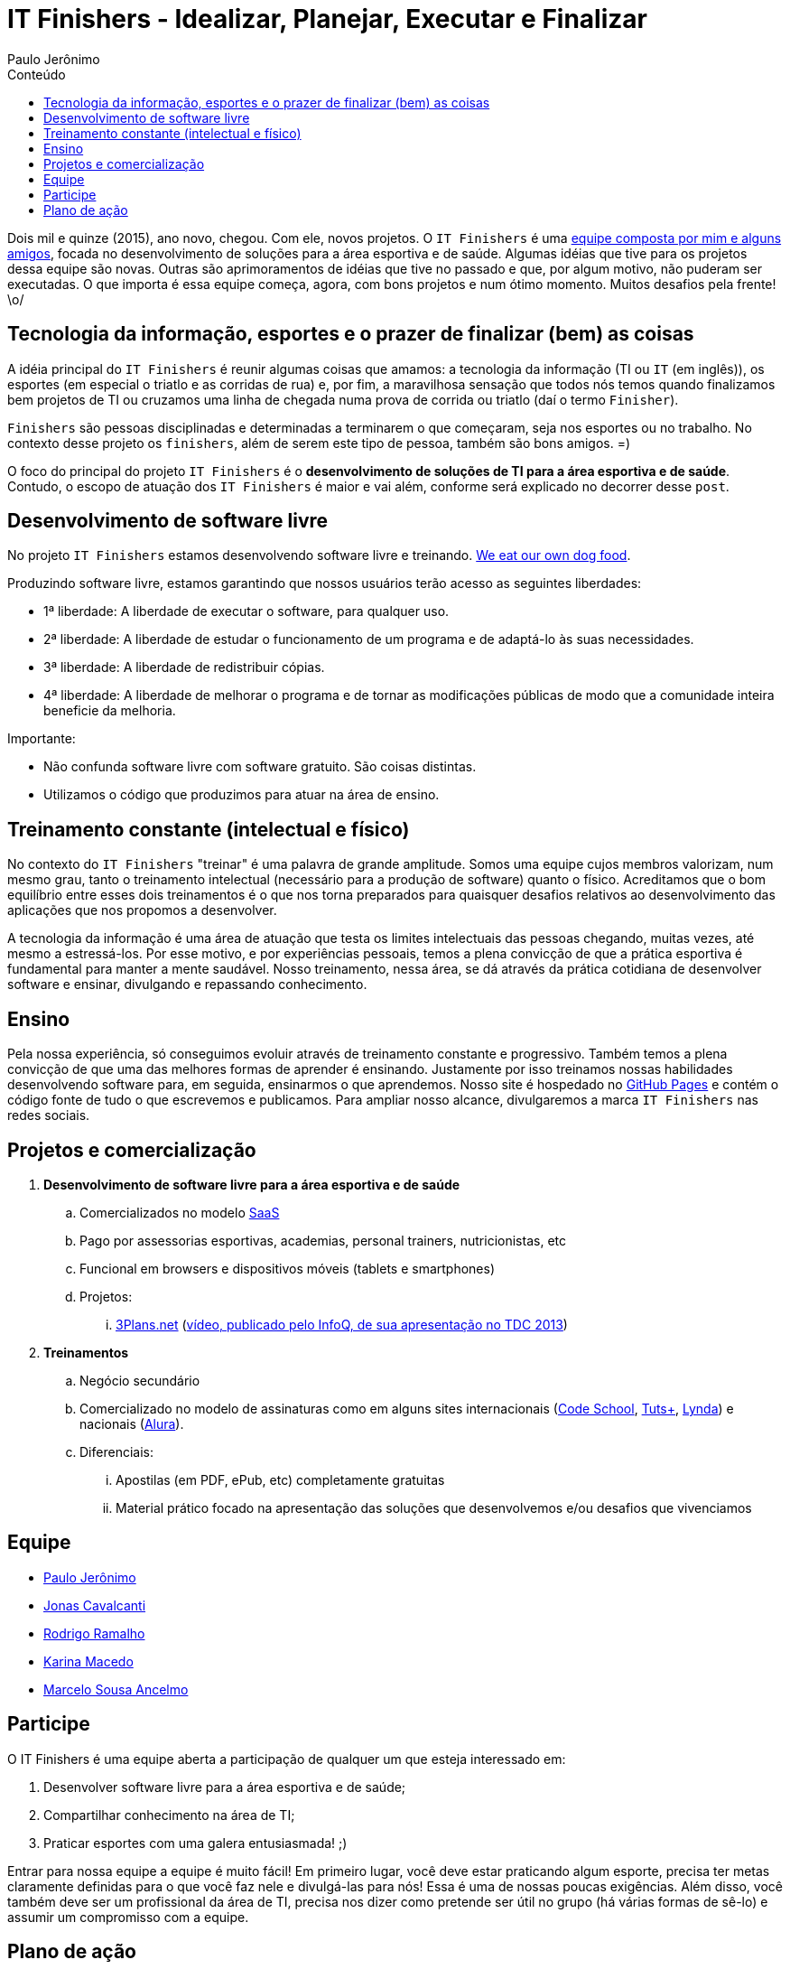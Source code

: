 = IT Finishers - Idealizar, Planejar, Executar e Finalizar
Paulo Jerônimo
:toc: right
:toc-title: Conteúdo

Dois mil e quinze (2015), ano novo, chegou. Com ele, novos projetos. O `IT Finishers` é uma link:./#_equipe[equipe composta por mim e alguns amigos], focada no desenvolvimento de soluções para a área esportiva e de saúde. Algumas idéias que tive para os projetos dessa equipe são novas. Outras são aprimoramentos de idéias que tive no passado e que, por algum motivo, não puderam ser executadas. O que importa é essa equipe começa, agora, com bons projetos e num ótimo momento. Muitos desafios pela frente! \o/

== Tecnologia da informação, esportes e o prazer de finalizar (bem) as coisas

A idéia principal do `IT Finishers` é reunir algumas coisas que amamos: a tecnologia da informação (TI ou `IT` (em inglês)), os esportes (em especial o triatlo e as corridas de rua) e, por fim, a maravilhosa sensação que todos nós temos quando finalizamos bem projetos de TI ou cruzamos uma linha de chegada numa prova de corrida ou triatlo (daí o termo `Finisher`).

`Finishers` são pessoas disciplinadas e determinadas a terminarem o que começaram, seja nos esportes ou no trabalho. No contexto desse projeto os `finishers`, além de serem este tipo de pessoa, também são bons amigos. =)

O foco do principal do projeto `IT Finishers` é o *desenvolvimento de soluções de TI para a área esportiva e de saúde*. Contudo, o escopo de atuação dos `IT Finishers` é maior e vai além, conforme será explicado no decorrer desse `post`.

== Desenvolvimento de software livre

No projeto `IT Finishers` estamos desenvolvendo software livre e treinando. http://en.wikipedia.org/wiki/Eating_your_own_dog_food[We eat our own dog food].

Produzindo software livre, estamos garantindo que nossos usuários terão acesso as seguintes liberdades:

* 1ª liberdade: A liberdade de executar o software, para qualquer uso.
* 2ª liberdade: A liberdade de estudar o funcionamento de um programa e de adaptá-lo às suas necessidades.
* 3ª liberdade: A liberdade de redistribuir cópias.
* 4ª liberdade: A liberdade de melhorar o programa e de tornar as modificações públicas de modo que a comunidade inteira beneficie da melhoria.

Importante:

* Não confunda software livre com software gratuito. São coisas distintas.
* Utilizamos o código que produzimos para atuar na área de ensino.

== Treinamento constante (intelectual e físico)

No contexto do `IT Finishers` "treinar" é uma palavra de grande amplitude. Somos uma equipe cujos membros valorizam, num mesmo grau, tanto o treinamento intelectual (necessário para a produção de software) quanto o físico. Acreditamos que o bom equilíbrio entre esses dois treinamentos é o que nos torna preparados para quaisquer desafios relativos ao desenvolvimento das aplicações que nos propomos a desenvolver.

A tecnologia da informação é uma área de atuação que testa os limites intelectuais das pessoas chegando, muitas vezes, até mesmo a estressá-los. Por esse motivo, e por experiências pessoais, temos a plena convicção de que a prática esportiva é fundamental para manter a mente saudável. Nosso treinamento, nessa área, se dá através da prática cotidiana de desenvolver software e ensinar, divulgando e repassando conhecimento.

== Ensino

Pela nossa experiência, só conseguimos evoluir através de treinamento constante e progressivo. Também temos a plena convicção de que uma das melhores formas de aprender é ensinando. Justamente por isso treinamos nossas habilidades desenvolvendo software para, em seguida, ensinarmos o que aprendemos. Nosso site é hospedado no http://pages.github.com[GitHub Pages] e contém o código fonte de tudo o que escrevemos e publicamos. Para ampliar nosso alcance, divulgaremos a marca `IT Finishers` nas redes sociais.
 
== Projetos e comercialização

. *Desenvolvimento de software livre para a área esportiva e de saúde*
.. Comercializados no modelo http://pt.wikipedia.org/wiki/Software_como_serviço[SaaS]
.. Pago por assessorias esportivas, academias, personal trainers, nutricionistas, etc
.. Funcional em browsers e dispositivos móveis (tablets e smartphones)
.. Projetos:
... http://a.paulojeronimo.info/3plans/docs/index.html[3Plans.net] (http://www.infoq.com/br/presentations/migrando-javaee-6-para-7[vídeo, publicado pelo InfoQ, de sua apresentação no TDC 2013])
. *Treinamentos*
.. Negócio secundário
.. Comercializado no modelo de assinaturas como em alguns sites internacionais (https://www.codeschool.com[Code School], http://tutsplus.com[Tuts+], http://www.lynda.com/default.aspx[Lynda]) e nacionais (http://alura.com.br[Alura]).
.. Diferenciais:
... Apostilas (em PDF, ePub, etc) completamente gratuitas
... Material prático focado na apresentação das soluções que desenvolvemos e/ou desafios que vivenciamos

== Equipe

* link:./equipe/paulojeronimo/[Paulo Jerônimo]
* http://br.linkedin.com/in/jonascavalcanti[Jonas Cavalcanti]
* https://www.facebook.com/hodrigohamalho[Rodrigo Ramalho]
* https://www.facebook.com/kahmacedo[Karina Macedo]
* https://www.facebook.com/marceloancelmo[Marcelo Sousa Ancelmo]

== Participe

O IT Finishers é uma equipe aberta a participação de qualquer um que esteja interessado em:

. Desenvolver software livre para a área esportiva e de saúde;
. Compartilhar conhecimento na área de TI;
. Praticar esportes com uma galera entusiasmada! ;)

Entrar para nossa equipe a equipe é muito fácil! Em primeiro lugar, você deve estar praticando algum esporte, precisa ter metas claramente definidas para o que você faz nele e divulgá-las para nós! Essa é uma de nossas poucas exigências. Além disso, você também deve ser um profissional da área de TI, precisa nos dizer como pretende ser útil no grupo (há várias formas de sê-lo) e assumir um compromisso com a equipe.

== Plano de ação

Nossa equipe cresce tendo idéias, planejando e alcançando metas. Nossas idéias surgem, principalmente, durante nossa prática esportiva. Por isso nossa exigência de só aceitarmos atletas em nossa equipe. No desenvolvimento, utilizamos metodologias ágeis e fazemos `sprints`. Aliás, `sprints` são nossas especialidades tanto no desenvolvimento quanto nos treinos! :D

Nossas primeiras tarefas, em equipe, são as seguintes:

* Definir e elaborar a primeira versão do site IT Finishers
** Site itfinishers.org deve ser estático, responsivo e de fácil navegação em vários dispositivos
*** Todo conteúdo público e disponível como software livre
*** Alternativas (sem custo inicial) p/ hospedagem: GitHub Pages ou OpenShift
*** Alternativas p/ desenvolvimento do frontend: Asciidoctor, Slim, HTML 5, CSS 3, JavaScript, AngularJS, OpenShift, etc
*** Alternativas geração estática: http://awestruct.org[Awestruct] (Ruby), http://octopress.org[Octopress] (Ruby), http://gohugo.io[Hugo] (Go)
** Alguns itens de menu do site: Parceiros, Quem somos, Projetos, Cursos, Livros, Equipe, Blog, Podcast, etc
* Definir o plano de comunicação e os horários de encontro da equipe
** Agendar a primeira reunião (Hangout) com os participantes
** Grupos (Skype, WhatsApp) e listas de discussão
* Criar a logomarca da equipe
** Seria bom ter artistas (web designers e arquitetos da informação) na equipe! ;)
* Elaborar uma apresentação para convidar novos membros para a equipe do IT Finishers
** Devererá conter um diagrama de atividades que apresenta modelos de participação
*** Para entrar no grupo, cada participante precisa definir suas metas (objetivos/prazos)
*** Também precisa engajar-se num modelo de participação (modelos serão definidos)
** Meritocracia é a palavra de ordem do grupo! ;)
* Estabelecer e publicar a marca IT Finishers nas redes sociais
** Facebook, Linkedin, GitHub, YouTube, Twitter, Google+, etc
* Definir e estabelecer a ordem dos projetos do IT Finishers
** Elaborados num curto espaço de tempo (como uma preparação de 5 semanas para uma meia maratona) e aprimorados gradualmente
** Primeiros projetos: calendário de provas pessoais e cadastro de potenciais patrocinadores
** Aplicações para web e para dispositivos móveis (tablets e smartphones)
* Convidar mais amigos para participar da equipe e ampliá-la
** Meritocracia será a palavra de ordem
* Criar a camiseta de provas do grupo!
** Para aparecer nos eventos (provas de corrida, triatlo, etc)
* Definir os treinamentos ministrados (e o seu modelo de comercialização)
* Iniciar a busca por potenciais patrocinadores do projeto
** Investidores, assessorias esportivas, academias, personal trainers, nutricionistas, etc
